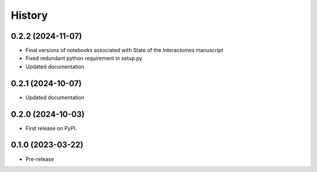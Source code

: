 =======
History
=======

0.2.2 (2024-11-07)
-----------------------
* Final versions of notebooks associated with State of the Interactomes manuscript
* Fixed redundant python requirement in setup.py
* Updated documentation

0.2.1 (2024-10-07)
-----------------------
* Updated documentation

0.2.0 (2024-10-03)
------------------
* First release on PyPI.

0.1.0 (2023-03-22)
------------------
* Pre-release
